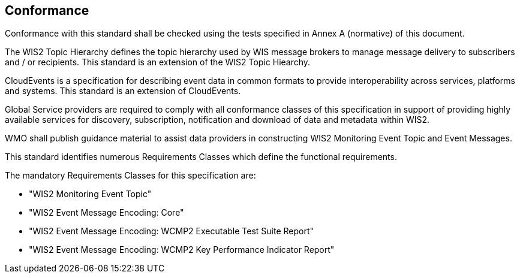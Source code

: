 == Conformance

Conformance with this standard shall be checked using the tests specified in Annex A (normative) of this document.

The WIS2 Topic Hierarchy defines the topic hierarchy used by WIS message brokers to manage message delivery to subscribers and / or recipients.  This standard is an extension of the WIS2 Topic Hiearchy.

CloudEvents is a specification for describing event data in common formats to provide interoperability across services, platforms and systems.  This standard is an extension of CloudEvents.

Global Service providers are required to comply with all conformance classes of this specification in support of providing highly available services for discovery, subscription, notification and download of data and metadata within WIS2.

WMO shall publish guidance material to assist data providers in constructing WIS2 Monitoring Event Topic and Event Messages.

This standard identifies numerous Requirements Classes which define the functional requirements.

The mandatory Requirements Classes for this specification are:

* "WIS2 Monitoring Event Topic"
* "WIS2 Event Message Encoding: Core"
* "WIS2 Event Message Encoding: WCMP2 Executable Test Suite Report"
* "WIS2 Event Message Encoding: WCMP2 Key Performance Indicator Report"
